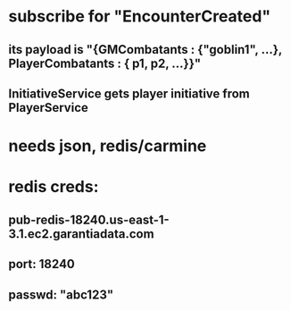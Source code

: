 * subscribe for "EncounterCreated"
** its payload is "{GMCombatants : {"goblin1", ...}, PlayerCombatants : { p1, p2, ...}}"
** InitiativeService gets player initiative from PlayerService
* needs json, redis/carmine
* redis creds:
** pub-redis-18240.us-east-1-3.1.ec2.garantiadata.com
** port: 18240
** passwd: "abc123"
